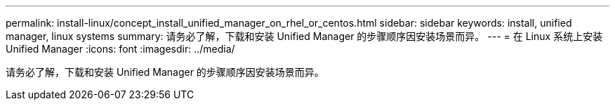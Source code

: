---
permalink: install-linux/concept_install_unified_manager_on_rhel_or_centos.html 
sidebar: sidebar 
keywords: install, unified manager, linux systems 
summary: 请务必了解，下载和安装 Unified Manager 的步骤顺序因安装场景而异。 
---
= 在 Linux 系统上安装 Unified Manager
:icons: font
:imagesdir: ../media/


[role="lead"]
请务必了解，下载和安装 Unified Manager 的步骤顺序因安装场景而异。
